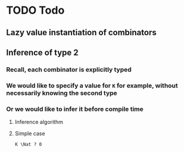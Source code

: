 #+NAME: Todo
#+AUTHOR: Dowland Aiello

* TODO Todo
** Lazy value instantiation of combinators
** Inference of type 2
*** Recall, each combinator is explicitly typed
*** We would like to specify a value for =K= for example, without necessarily knowing the second type
*** Or we would like to infer it before compile time
**** Inference algorithm
**** Simple case
=K \Nat ? 0=

